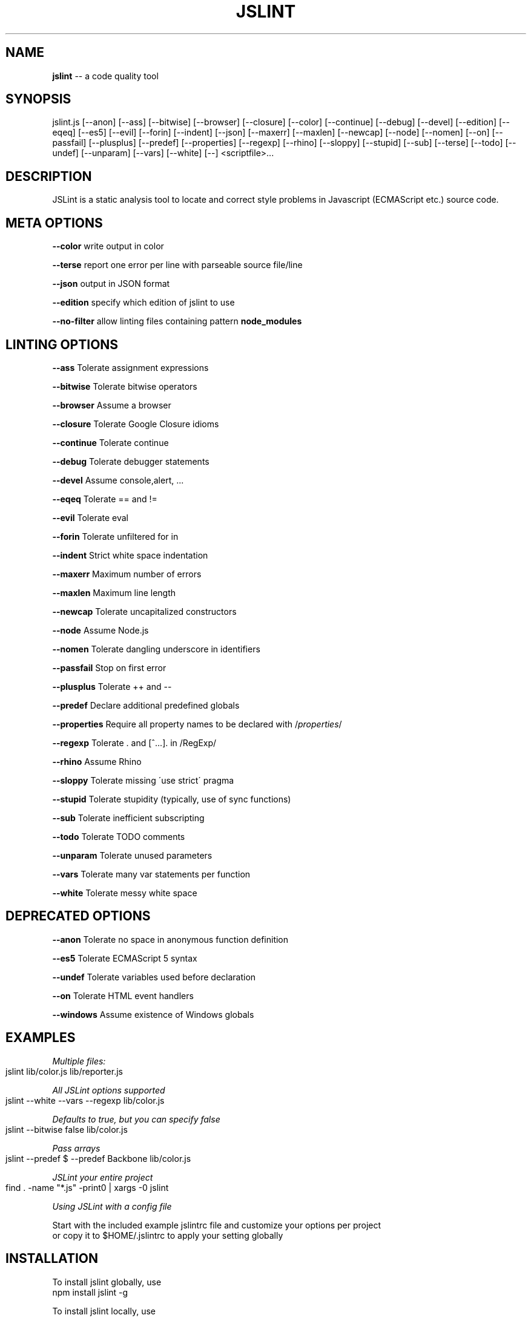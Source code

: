 .\" Generated with Ronnjs 0.4.0
.\" http://github.com/kapouer/ronnjs
.
.TH "JSLINT" "1" "February 2015" "" ""
.
.SH "NAME"
\fBjslint\fR \-\- a code quality tool
.
.SH "SYNOPSIS"
jslint\.js [\-\-anon] [\-\-ass] [\-\-bitwise] [\-\-browser] [\-\-closure] [\-\-color] [\-\-continue] [\-\-debug] [\-\-devel] [\-\-edition] [\-\-eqeq] [\-\-es5] [\-\-evil] [\-\-forin] [\-\-indent] [\-\-json] [\-\-maxerr] [\-\-maxlen] [\-\-newcap] [\-\-node] [\-\-nomen] [\-\-on] [\-\-passfail] [\-\-plusplus] [\-\-predef] [\-\-properties] [\-\-regexp] [\-\-rhino] [\-\-sloppy] [\-\-stupid] [\-\-sub] [\-\-terse] [\-\-todo] [\-\-undef] [\-\-unparam] [\-\-vars] [\-\-white] [\-\-] <scriptfile>\.\.\.
.
.SH "DESCRIPTION"
JSLint is a static analysis tool to locate and correct style problems in Javascript (ECMAScript etc\.) source code\.
.
.SH "META OPTIONS"
  \fB\-\-color\fR     write output in color
.
.P
  \fB\-\-terse\fR     report one error per line with parseable source file/line
.
.P
  \fB\-\-json\fR      output in JSON format
.
.P
  \fB\-\-edition\fR   specify which edition of jslint to use
.
.P
  \fB\-\-no\-filter\fR allow linting files containing pattern \fBnode_modules\fR
.
.SH "LINTING OPTIONS"
  \fB\-\-ass\fR       Tolerate assignment expressions
.
.P
  \fB\-\-bitwise\fR   Tolerate bitwise operators
.
.P
  \fB\-\-browser\fR   Assume a browser
.
.P
  \fB\-\-closure\fR   Tolerate Google Closure idioms
.
.P
  \fB\-\-continue\fR  Tolerate continue
.
.P
  \fB\-\-debug\fR     Tolerate debugger statements
.
.P
  \fB\-\-devel\fR     Assume console,alert, \.\.\.
.
.P
  \fB\-\-eqeq\fR      Tolerate == and !=
.
.P
  \fB\-\-evil\fR      Tolerate eval
.
.P
  \fB\-\-forin\fR     Tolerate unfiltered for in
.
.P
  \fB\-\-indent\fR    Strict white space indentation
.
.P
  \fB\-\-maxerr\fR    Maximum number of errors
.
.P
  \fB\-\-maxlen\fR    Maximum line length
.
.P
  \fB\-\-newcap\fR    Tolerate uncapitalized constructors
.
.P
  \fB\-\-node\fR      Assume Node\.js
.
.P
  \fB\-\-nomen\fR     Tolerate dangling underscore in identifiers
.
.P
  \fB\-\-passfail\fR  Stop on first error
.
.P
  \fB\-\-plusplus\fR  Tolerate ++ and \-\-
.
.P
  \fB\-\-predef\fR    Declare additional predefined globals
.
.P
  \fB\-\-properties\fR Require all property names to be declared with /\fIproperties\fR/
.
.P
  \fB\-\-regexp\fR    Tolerate \. and [^\.\.\.]\. in /RegExp/
.
.P
  \fB\-\-rhino\fR     Assume Rhino
.
.P
  \fB\-\-sloppy\fR    Tolerate missing \'use strict\' pragma
.
.P
  \fB\-\-stupid\fR    Tolerate stupidity (typically, use of sync functions)
.
.P
  \fB\-\-sub\fR       Tolerate inefficient subscripting
.
.P
  \fB\-\-todo\fR      Tolerate TODO comments
.
.P
  \fB\-\-unparam\fR   Tolerate unused parameters
.
.P
  \fB\-\-vars\fR      Tolerate many var statements per function
.
.P
  \fB\-\-white\fR     Tolerate messy white space
.
.SH "DEPRECATED OPTIONS"
  \fB\-\-anon\fR      Tolerate no space in anonymous function definition
.
.P
  \fB\-\-es5\fR       Tolerate ECMAScript 5 syntax
.
.P
  \fB\-\-undef\fR     Tolerate variables used before declaration
.
.P
  \fB\-\-on\fR        Tolerate HTML event handlers
.
.P
  \fB\-\-windows\fR   Assume existence of Windows globals
.
.SH "EXAMPLES"
\fIMultiple files:\fR
.
.IP "" 4
.
.nf
jslint lib/color\.js lib/reporter\.js
.
.fi
.
.IP "" 0
.
.P
\fIAll JSLint options supported\fR
.
.IP "" 4
.
.nf
jslint \-\-white \-\-vars \-\-regexp lib/color\.js
.
.fi
.
.IP "" 0
.
.P
\fIDefaults to true, but you can specify false\fR
.
.IP "" 4
.
.nf
jslint \-\-bitwise false lib/color\.js
.
.fi
.
.IP "" 0
.
.P
\fIPass arrays\fR
.
.IP "" 4
.
.nf
jslint \-\-predef $ \-\-predef Backbone lib/color\.js
.
.fi
.
.IP "" 0
.
.P
\fIJSLint your entire project\fR
.
.IP "" 4
.
.nf
find \. \-name "*\.js" \-print0 | xargs \-0 jslint
.
.fi
.
.IP "" 0
.
.P
\fIUsing JSLint with a config file\fR
.
.P
  Start with the included example jslintrc file and customize your options per project
  or copy it to $HOME/\.jslintrc to apply your setting globally
.
.SH "INSTALLATION"
To install jslint globally, use
 npm install jslint \-g
.
.P
To install jslint locally, use
 npm install jslint
.
.P
When installed locally, jslint can be run as
 \./node_modules/\.bin/jslint
.
.SH "FILES"
jslint looks for the following config files at startup:
.
.P
 $HOME/\.jslintrc
 \./jslintrc
 \./\.jslintrc
.
.P
The format of a jslint options file is a JSON file containing a single object
where the keys are jslint option names and the values are the option argument;
use \fBtrue\fR to enable and \fBfalse\fR to disable boolean options\.  An example of a
valid option file is:
.
.P
 {
   "vars": true,
   "white": true,
   "maxlen": 100,
   "predef": "foo,bar,baz"
 }
.
.P
Comments are not allowed in option files\.
.
.SH "PRECEDENCE"
The order of precedence for options is as follows:
.
.IP "1" 4
in the $HOME/\.jslintrc
.
.IP "2" 4
in \./jslintrc or \./\.jslintrc
.
.IP "3" 4
on the command line
.
.IP "4" 4
in a /*jslint*/ comment
.
.IP "" 0
.
.P
A higher number indicates a higher precedence, i\.e\. command line options
override options specified by an options file, and /*jslint*/ comments
in the file being examined have the highest precedence\.
.
.SH "EDITIONS"
You can now specify the edition of jslint with the \fI\-\-edition\fR option\.
.
.P
Future versions of this package may include newer editions of jslint;
to always use the latest edition of jslint, specify \-\-edition=latest:
.
.IP "" 4
.
.nf
jslint \-\-edition=latest lib/*\.js
.
.fi
.
.IP "" 0
.
.P
The default edition of jslint will remain stable as long as the leading
two components of the version number are the same\.  New minor editions
may have a different default edition\.
.
.P
The previous version of this package (0\.1\.9) shipped an older edition
(2013\-02\-03) of jslint\.  To revert to that behavior but still have the
new config file features, upgrade to 0\.2\.1 of this package and specify \fBedition: \'2012\-02\-03\'\fR in your jslintrc file or \fB\-\-edition=2013\-02\-03\fR
on the command line\.
.
.P
We recommend the following practices:
.
.SS "If your project is in maintenance mode"
Choose an edition of jslint and hardcode it into your project\'s lint config files, e\.g\., \fBedition: \'2012\-02\-03\'\fR\|\. Specify a fixed version of jslint (e\.g\., "0\.2\.1") as a
devDependency in package\.json
.
.SS "If your project needs temporary stability (e\.g\., release phase)"
Use the default edition of jslint (no \fB\-\-edition\fR argument needed) and specify
a fixed minor version  (e\.g, "~0\.2") as a devDependency in package\.json
.
.SS "If you want the bleeding\-edge version"
Specify \fBedition: \'latest\'\fR and use any \'latest version\' behavior in package\.json,
e\.g\., "*" or ">0\.2\.1"
.
.SH "RETURN VALUES"
jslint returns 1 if it found any problems, 0 otherwise\.
.
.SH "AUTHOR"
jslint is written and maintained by Douglas Crockford \fIhttps://github\.com/douglascrockford/JSLint\fR
.
.P
This package is node\-jslint, which provides a command\-line interface for
running jslint using the nodejs platform\.  node\-jslint was written by Reid Burke
and is maintained by Reid Burke, Ryuichi Okumura, and Sam Mikes\.
.
.SH "BUGS"
There are no known bugs\.  Submit bugs to \fIhttps://github\.com/reid/node\-jslint/issues\fR
.
.P
Note that if you are reporting a problem with the way jslint works rather than the way
the command\-line tools work, we will probably refer you to the JSLint community \fIhttps://plus\.google\.com/communities/104441363299760713736\fR or the issue tracker at
 \fIhttps://github\.com/douglascrockford/JSLint/issues\fR
